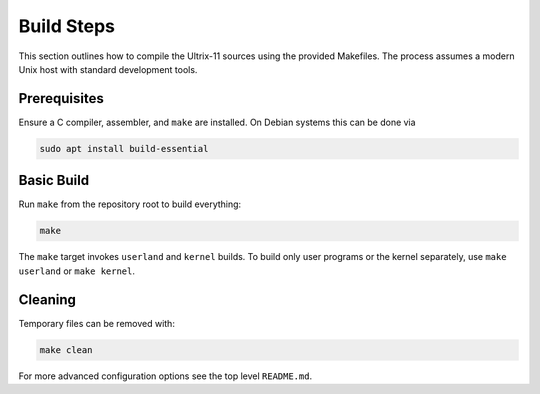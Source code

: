 Build Steps
===========

This section outlines how to compile the Ultrix-11 sources using the
provided Makefiles.  The process assumes a modern Unix host with
standard development tools.

Prerequisites
-------------

Ensure a C compiler, assembler, and ``make`` are installed.  On Debian
systems this can be done via

.. code-block:: bash

   sudo apt install build-essential

Basic Build
-----------

Run ``make`` from the repository root to build everything:

.. code-block:: bash

   make

The ``make`` target invokes ``userland`` and ``kernel`` builds.  To
build only user programs or the kernel separately, use
``make userland`` or ``make kernel``.

Cleaning
--------

Temporary files can be removed with:

.. code-block:: bash

   make clean

For more advanced configuration options see the top level
``README.md``.
